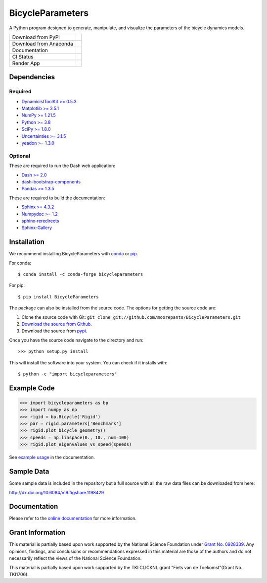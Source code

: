 =================
BicycleParameters
=================

A Python program designed to generate, manipulate, and visualize the parameters
of the bicycle dynamics models.

.. list-table::

   * - Download from PyPi
     - |PyPi|
   * - Download from Anaconda
     - |Anaconda|
   * - Documentation
     - |RTD|
   * - CI Status
     - |GHCI|
   * - Render App
     - |Render|

.. |PyPi| image:: https://img.shields.io/pypi/v/BicycleParameters.svg
   :target: https://pypi.org/project/BicycleParameters/

.. |Anaconda| image:: https://anaconda.org/conda-forge/bicycleparameters/badges/version.svg
   :target: https://anaconda.org/conda-forge/bicycleparameters

.. |GHCI| image:: https://github.com/moorepants/BicycleParameters/actions/workflows/test.yml/badge.svg

.. |RTD| image:: https://readthedocs.org/projects/bicycleparameters/badge/?version=latest
   :target: https://bicycleparameters.readthedocs.io/en/latest/?badge=latest
   :alt: Documentation Status

.. |Render| image:: https://img.shields.io/badge/Bicycle_Dynamics_App-Render.io-blue
   :target: https://bicycle-dynamics.onrender.com

Dependencies
============

Required
--------

- `DynamicistToolKit >= 0.5.3 <http://pypi.python.org/pypi/DynamicistToolKit>`_
- `Matplotlib >= 3.5.1 <https://matplotlib.org/>`_
- `NumPy >= 1.21.5 <https://numpy.org/>`_
- `Python >= 3.8 <http://www.python.org/>`_
- `SciPy >= 1.8.0 <https://scipy.org/>`_
- `Uncertainties >= 3.1.5 <https://pythonhosted.org/uncertainties/>`_
- `yeadon >= 1.3.0 <http://pypi.python.org/pypi/yeadon/>`_

Optional
--------

These are required to run the Dash web application:

- `Dash >= 2.0 <https://plotly.com/dash/>`_
- `dash-bootstrap-components <https://github.com/facultyai/dash-bootstrap-components>`_
- `Pandas >= 1.3.5 <https://pandas.pydata.org/>`_

These are required to build the documentation:

- `Sphinx >= 4.3.2 <http://sphinx.pocoo.org/>`_
- `Numpydoc >= 1.2 <http://pypi.python.org/pypi/numpydoc>`_
- `sphinx-reredirects <https://documatt.com/sphinx-reredirects/>`_
- `Sphinx-Gallery <https://sphinx-gallery.github.io/stable/index.html>`_

Installation
============

We recommend installing BicycleParameters with conda_ or pip_.

.. _conda: https://docs.conda.io
.. _pip: https://pip.pypa.io

For conda::

  $ conda install -c conda-forge bicycleparameters

For pip::

  $ pip install BicycleParameters

The package can also be installed from the source code. The options for getting
the source code are:

1. Clone the source code with Git: ``git clone
   git://github.com/moorepants/BicycleParameters.git``
2. `Download the source from Github`__.
3. Download the source from pypi__.

.. __: https://github.com/moorepants/BicycleParameters
.. __: http://pypi.python.org/pypi/BicycleParameters

Once you have the source code navigate to the directory and run::

  >>> python setup.py install

This will install the software into your system. You can check if it installs
with::

   $ python -c "import bicycleparameters"

Example Code
============

.. code-block:: python

    >>> import bicycleparameters as bp
    >>> import numpy as np
    >>> rigid = bp.Bicycle('Rigid')
    >>> par = rigid.parameters['Benchmark']
    >>> rigid.plot_bicycle_geometry()
    >>> speeds = np.linspace(0., 10., num=100)
    >>> rigid.plot_eigenvalues_vs_speed(speeds)

See `example usage <https://bicycleparameters.readthedocs.io/stable/examples.html>`_ in the
documentation.

Sample Data
===========

Some sample data is included in the repository but a full source with all the
raw data files can be downloaded from here:

http://dx.doi.org/10.6084/m9.figshare.1198429

Documentation
=============

Please refer to the `online documentation
<https://bicycleparameters.readthedocs.io/>`_ for more information.

Grant Information
=================

This material is partially based upon work supported by the National Science
Foundation under `Grant No. 0928339`_. Any opinions, findings, and conclusions
or recommendations expressed in this material are those of the authors and do
not necessarily reflect the views of the National Science Foundation.

.. _Grant No. 0928339: https://www.nsf.gov/awardsearch/showAward?AWD_ID=0928339

This material is partially based upon work supported by the TKI CLICKNL grant
"Fiets van de Toekomst"(Grant No. TKI1706).
